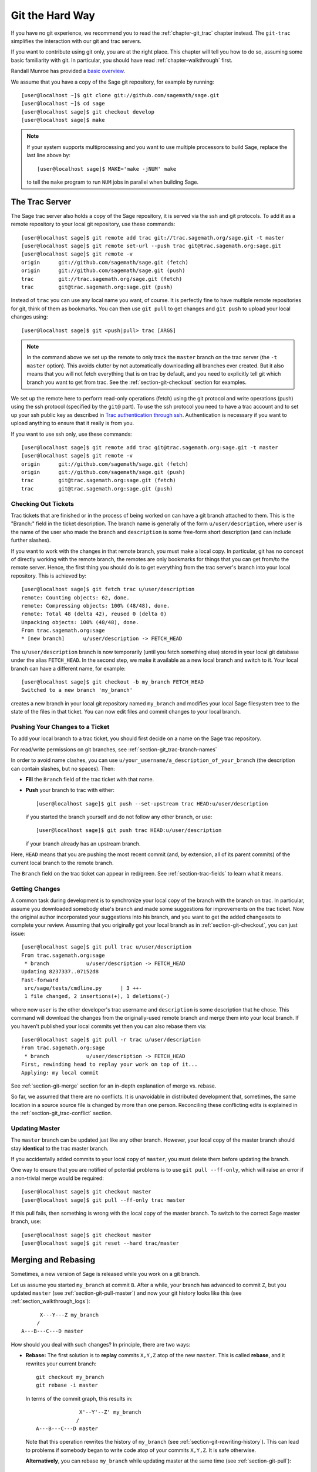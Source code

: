.. _chapter-manual-git:

================
Git the Hard Way
================

If you have no git experience, we recommend you to read the
:ref:`chapter-git_trac` chapter instead. The ``git-trac`` simplifies the
interaction with our git and trac servers.

If you want to contribute using git only, you are at the right place. This
chapter will tell you how to do so, assuming some basic familiarity with git. In
particular, you should have read :ref:`chapter-walkthrough` first.

Randall Munroe has provided a `basic overview <http://xkcd.com/1597/>`_.

We assume that you have a copy of the Sage git repository, for example
by running::

    [user@localhost ~]$ git clone git://github.com/sagemath/sage.git
    [user@localhost ~]$ cd sage
    [user@localhost sage]$ git checkout develop
    [user@localhost sage]$ make

.. NOTE::

    If your system supports multiprocessing and you want to use multiple
    processors to build Sage, replace the last line above by::

    [user@localhost sage]$ MAKE='make -jNUM' make

    to tell the ``make`` program to run ``NUM`` jobs in parallel when
    building Sage.

.. _section-git-trac:

The Trac Server
===============

The Sage trac server also holds a copy of the Sage repository, it is
served via the ssh and git protocols. To add it as a remote repository
to your local git repository, use these commands::

    [user@localhost sage]$ git remote add trac git://trac.sagemath.org/sage.git -t master
    [user@localhost sage]$ git remote set-url --push trac git@trac.sagemath.org:sage.git
    [user@localhost sage]$ git remote -v
    origin      git://github.com/sagemath/sage.git (fetch)
    origin      git://github.com/sagemath/sage.git (push)
    trac        git://trac.sagemath.org/sage.git (fetch)
    trac        git@trac.sagemath.org:sage.git (push)

Instead of ``trac`` you can use any local name you want, of course. It
is perfectly fine to have multiple remote repositories for git, think
of them as bookmarks. You can then use ``git pull`` to get changes and
``git push`` to upload your local changes using::

    [user@localhost sage]$ git <push|pull> trac [ARGS]

.. NOTE::

    In the command above we set up the remote to only track the
    ``master`` branch on the trac server (the ``-t master``
    option). This avoids clutter by not automatically downloading all
    branches ever created. But it also means that you will not fetch
    everything that is on trac by default, and you need to explicitly
    tell git which branch you want to get from trac. See the
    :ref:`section-git-checkout` section for examples.

We set up the remote here to perform read-only operations (fetch)
using the git protocol and write operations (push) using the ssh
protocol (specified by the ``git@`` part). To use the ssh protocol you
need to have a trac account and to set up your ssh public key as
described in `Trac authentication through ssh
<http://doc.sagemath.org/html/en/developer/trac.html#trac-authentication-through-ssh>`_.
Authentication is necessary if you want to upload anything to ensure
that it really is from you.

If you want to use ssh only, use these commands::

    [user@localhost sage]$ git remote add trac git@trac.sagemath.org:sage.git -t master
    [user@localhost sage]$ git remote -v
    origin      git://github.com/sagemath/sage.git (fetch)
    origin      git://github.com/sagemath/sage.git (push)
    trac        git@trac.sagemath.org:sage.git (fetch)
    trac        git@trac.sagemath.org:sage.git (push)


.. _section-git-checkout:

Checking Out Tickets
--------------------


Trac tickets that are finished or in the process of being worked on
can have a git branch attached to them. This is the "Branch:" field in
the ticket description. The branch name is generally of the form
``u/user/description``, where ``user`` is the name of the user who
made the branch and ``description`` is some free-form short
description (and can include further slashes).

If you want to work with the changes in that remote branch, you must
make a local copy. In particular, git has no concept of directly
working with the remote branch, the remotes are only bookmarks for
things that you can get from/to the remote server. Hence, the first
thing you should do is to get everything from the trac server's branch
into your local repository. This is achieved by::

    [user@localhost sage]$ git fetch trac u/user/description
    remote: Counting objects: 62, done.
    remote: Compressing objects: 100% (48/48), done.
    remote: Total 48 (delta 42), reused 0 (delta 0)
    Unpacking objects: 100% (48/48), done.
    From trac.sagemath.org:sage
    * [new branch]      u/user/description -> FETCH_HEAD

The ``u/user/description`` branch is now temporarily (until you fetch
something else) stored in your local git database under the alias
``FETCH_HEAD``. In the second step, we make it available as a new
local branch and switch to it. Your local branch can have a different
name, for example::

    [user@localhost sage]$ git checkout -b my_branch FETCH_HEAD
    Switched to a new branch 'my_branch'

creates a new branch in your local git repository named ``my_branch``
and modifies your local Sage filesystem tree to the state of the files
in that ticket. You can now edit files and commit changes to your
local branch.


.. _section-git-push:

Pushing Your Changes to a Ticket
--------------------------------

To add your local branch to a trac ticket, you should first decide on
a name on the Sage trac repository.

For read/write permissions on git branches, see
:ref:`section-git_trac-branch-names`

In order to avoid name clashes, you can use
``u/your_username/a_description_of_your_branch`` (the description can contain
slashes, but no spaces). Then:

- **Fill** the ``Branch`` field of the trac ticket with that name.

- **Push** your branch to trac with either::

    [user@localhost sage]$ git push --set-upstream trac HEAD:u/user/description

  if you started the branch yourself and do not follow any other branch,
  or use::

    [user@localhost sage]$ git push trac HEAD:u/user/description

  if your branch already has an upstream branch.

Here, ``HEAD`` means that you are pushing the most recent commit (and, by
extension, all of its parent commits) of the current local branch to the remote
branch.

The ``Branch`` field on the trac ticket can appear in red/green. See
:ref:`section-trac-fields` to learn what it means.

.. _section-git-pull:

Getting Changes
---------------

A common task during development is to synchronize your local copy of
the branch with the branch on trac. In particular, assume you
downloaded somebody else's branch and made some suggestions for
improvements on the trac ticket. Now the original author incorporated
your suggestions into his branch, and you want to get the added
changesets to complete your review. Assuming that you originally got
your local branch as in :ref:`section-git-checkout`, you can just
issue::

    [user@localhost sage]$ git pull trac u/user/description
    From trac.sagemath.org:sage
     * branch            u/user/description -> FETCH_HEAD
    Updating 8237337..07152d8
    Fast-forward
     src/sage/tests/cmdline.py      | 3 ++-
     1 file changed, 2 insertions(+), 1 deletions(-)

where now ``user`` is the other developer's trac username and
``description`` is some description that he chose. This command will
download the changes from the originally-used remote branch and merge
them into your local branch. If you haven't published your local
commits yet then you can also rebase them via::

    [user@localhost sage]$ git pull -r trac u/user/description
    From trac.sagemath.org:sage
     * branch            u/user/description -> FETCH_HEAD
    First, rewinding head to replay your work on top of it...
    Applying: my local commit

See :ref:`section-git-merge` section for an in-depth explanation of
merge vs. rebase.

So far, we assumed that there are no conflicts. It is unavoidable in
distributed development that, sometimes, the same location in a source
source file is changed by more than one person. Reconciling these
conflicting edits is explained in the :ref:`section-git_trac-conflict`
section.


.. _section-git-pull-master:

Updating Master
---------------

The ``master`` branch can be updated just like any other branch. However, your
local copy of the master branch should stay **identical** to the trac master
branch.

If you accidentally added commits to your local copy of ``master``, you must
delete them before updating the branch.

One way to ensure that you are notified of potential problems is to use ``git
pull --ff-only``, which will raise an error if a non-trivial merge would be
required::

    [user@localhost sage]$ git checkout master
    [user@localhost sage]$ git pull --ff-only trac master

If this pull fails, then something is wrong with the local copy of the
master branch. To switch to the correct Sage master branch, use::

    [user@localhost sage]$ git checkout master
    [user@localhost sage]$ git reset --hard trac/master


.. _section-git-merge:

Merging and Rebasing
====================

Sometimes, a new version of Sage is released while you work on a git branch.

Let us assume you started ``my_branch`` at commit ``B``. After a while, your
branch has advanced to commit ``Z``, but you updated ``master`` (see
:ref:`section-git-pull-master`) and now your git history looks like this (see
:ref:`section_walkthrough_logs`)::

                     X---Y---Z my_branch
                    /
               A---B---C---D master

How should you deal with such changes? In principle, there are two ways:


* **Rebase:** The first solution is to **replay** commits ``X,Y,Z`` atop of the
  new ``master``. This is called **rebase**, and it rewrites your current
  branch::

      git checkout my_branch
      git rebase -i master

  In terms of the commit graph, this results in::

                             X'--Y'--Z' my_branch
                            /
               A---B---C---D master

  Note that this operation rewrites the history of ``my_branch`` (see
  :ref:`section-git-rewriting-history`). This can lead to problems if somebody
  began to write code atop of your commits ``X,Y,Z``. It is safe otherwise.

  **Alternatively**, you can rebase ``my_branch`` while updating master at the
  same time (see :ref:`section-git-pull`)::

    git checkout my_branch
    git pull -r master

* **Merging** your branch with ``master`` will create a new commit above the two
  of them::

      git checkout my_branch
      git merge master

  The result is the following commit graph::

                     X---Y---Z---W my_branch
                    /           /
               A---B---C-------D master

  - **Pros:** you did not rewrite history (see
    :ref:`section-git-rewriting-history`).The additional commit is then easily
    pushed to the git repository and distributed to your collaborators.

  - **Cons:** it introduced an extra merge commit that would
    not be there had you used rebase.

  **Alternatively**, you can merge ``my_branch`` while updating master at the
  same time (see :ref:`section-git-pull`)::

    git checkout my_branch
    git pull master

**In case of doubt** use merge rather than rebase. There is less risk involved,
and rebase in this case is only useful for branches with a very long history.

Finally, **do nothing unless necessary:** it is perfectly fine for your branch
to be behind ``master``. You can always merge/rebase if/when your branch's name
appears in red on its trac page (see :ref:`section-trac-fields`), or when you
will really need a feature that is only available in the current master.

.. _section-git-mergetool:

Merge Tools
===========

Simple conflicts can be easily solved with git only (see :ref:`section-git_trac-conflict`)

For more complicated ones, a range of specialized programs are
available. Because the conflict marker includes the hash of the most recent
common parent, you can use a three-way diff::

    [alice@laptop]$ git mergetool

    This message is displayed because 'merge.tool' is not configured.
    See 'git mergetool --tool-help' or 'git help config' for more details.
    'git mergetool' will now attempt to use one of the following tools:
    meld opendiff kdiff3 [...] merge araxis bc3 codecompare emerge vimdiff
    Merging:
    fibonacci.py

    Normal merge conflict for 'fibonacci.py':
      {local}: modified file
      {remote}: modified file
    Hit return to start merge resolution tool (meld):

If you don't have a favourite merge tool we suggest you try `meld
<http://meldmerge.org/>`_ (cross-platform). The result looks like the following
screenshot.

.. IMAGE:: static/meld-screenshot.png

The middle file is the most recent common parent; on the right is
Bob's version and on the left is Alice's conflicting version. Clicking
on the arrow moves the marked change to the file in the adjacent
pane.
